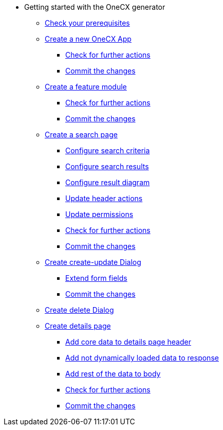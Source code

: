 * Getting started with the OneCX generator
** xref:getting_started/prerequisites.adoc[Check your prerequisites]
** xref:getting_started/createNewOneCXApp.adoc[Create a new OneCX App]
*** xref:getting_started/basicOneCXApp/checkForFurtherActions.adoc[Check for further actions]
*** xref:getting_started/basicOneCXApp/commitTheChanges.adoc[Commit the changes]
** xref:getting_started/createFeatureModule.adoc[Create a feature module]
*** xref:getting_started/feature/checkForFurtherActions.adoc[Check for further actions]
*** xref:getting_started/feature/commitTheChanges.adoc[Commit the changes]
** xref:getting_started/createSearchPage.adoc[Create a search page]
*** xref:getting_started/search/configureSearchCriteria.adoc[Configure search criteria]
*** xref:getting_started/search/configureSearchResults.adoc[Configure search results]
*** xref:getting_started/search/configureResultDiagram.adoc[Configure result diagram]
*** xref:getting_started/search/updateHeaderActions.adoc[Update header actions]
*** xref:getting_started/search/updatePermissions.adoc[Update permissions]
*** xref:getting_started/search/checkForFurtherActions.adoc[Check for further actions]
*** xref:getting_started/search/commitTheChanges.adoc[Commit the changes]
** xref:getting_started/createCreateUpdateDialog.adoc[Create create-update Dialog]
*** xref:getting_started/create-update/extendFormFields.adoc[Extend form fields]
*** xref:getting_started/create-update/commitTheChanges.adoc[Commit the changes]
** xref:getting_started/createDeleteDialog.adoc[Create delete Dialog]
** xref:getting_started/createDetailsPage.adoc[Create details page]
*** xref:getting_started/details/addCoreDataToDetailsPageHeader.adoc[Add core data to details page header]
*** xref:getting_started/details/addNotDynamicallyLoadedDataToResponse.adoc[Add not dynamically loaded data to response]
*** xref:getting_started/details/addRestOfTheDataToBody.adoc[Add rest of the data to body]
*** xref:getting_started/details/checkForFurtherActions.adoc[Check for further actions]
*** xref:getting_started/details/commitTheChanges.adoc[Commit the changes]
